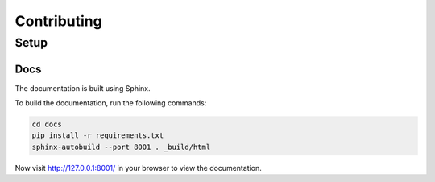 Contributing
============

Setup
-----

Docs
~~~~

The documentation is built using Sphinx.

To build the documentation, run the following commands:

.. code-block:: bash

   cd docs
   pip install -r requirements.txt
   sphinx-autobuild --port 8001 . _build/html


Now visit http://127.0.0.1:8001/ in your browser to view the documentation. 
